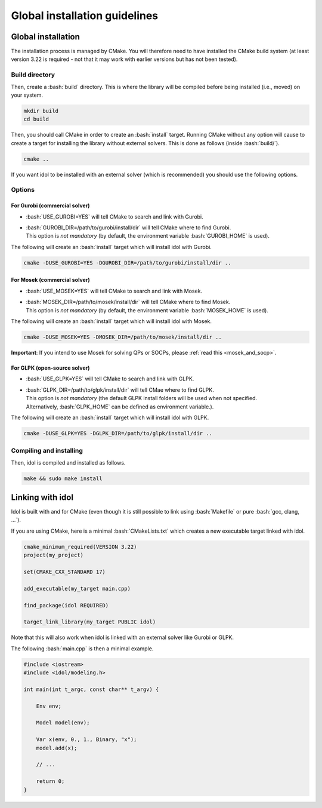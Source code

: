 .. _basics_installation:

.. role:: bash(code)
   :language: bash

Global installation guidelines
=======================

Global installation
-------------------

The installation process is managed by CMake. You will therefore need to have
installed the CMake build system (at least version 3.22 is required - not that
it may work with earlier versions but has not been tested).

Build directory
^^^^^^^^^^^^^^

Then, create a :bash:`build` directory. This is where the library will be compiled before being installed (i.e., moved) on your system.

.. code-block:: bash

    mkdir build
    cd build

Then, you should call CMake in order to create an :bash:`install` target.
Running CMake without any option will cause to create a target for installing
the library without external solvers. This is done as follows (inside :bash:`build/`).

.. code-block:: bash

    cmake ..

If you want idol to be installed with an external solver (which is recommended) you should use
the following options.

Options
^^^^^^^

For Gurobi (commercial solver)
""""""""""""""""

* :bash:`USE_GUROBI=YES` will tell CMake to search and link with Gurobi.
* | :bash:`GUROBI_DIR=/path/to/gurobi/install/dir` will tell CMake where to find Gurobi.
  | This option is *not mandatory* (by default, the environment variable :bash:`GUROBI_HOME` is used).

The following will create an :bash:`install` target which will install idol with Gurobi.

.. code-block:: bash

    cmake -DUSE_GUROBI=YES -DGUROBI_DIR=/path/to/gurobi/install/dir ..


For Mosek (commercial solver)
""""""""""""""""

* :bash:`USE_MOSEK=YES` will tell CMake to search and link with Mosek.
* | :bash:`MOSEK_DIR=/path/to/mosek/install/dir` will tell CMake where to find Mosek.
  | This option is *not mandatory* (by default, the environment variable :bash:`MOSEK_HOME` is used).

The following will create an :bash:`install` target which will install idol with Mosek.

.. code-block:: bash

    cmake -DUSE_MOSEK=YES -DMOSEK_DIR=/path/to/mosek/install/dir ..

**Important**: If you intend to use Mosek for solving QPs or SOCPs, please :ref:`read this <mosek_and_socp>`.

For GLPK (open-source solver)
""""""""""""""""

* :bash:`USE_GLPK=YES` will tell CMake to search and link with GLPK.
* | :bash:`GLPK_DIR=/path/to/glpk/install/dir` will tell CMae where to find GLPK.
  | This option is *not mandatory* (the default GLPK install folders will be used when not specified.
  | Alternatively, :bash:`GLPK_HOME` can be defined as environment variable.).

The following will create an :bash:`install` target which will install idol with GLPK.

.. code-block:: bash

    cmake -DUSE_GLPK=YES -DGLPK_DIR=/path/to/glpk/install/dir ..

Compiling and installing
^^^^^^^^^^^^^^^^^^^^^^^^

Then, idol is compiled and installed as follows.

.. code-block:: bash

    make && sudo make install

Linking with idol
-----------------

Idol is built with and for CMake (even though it is still possible to link using :bash:`Makefile` or pure :bash:`gcc, clang, ...`).

If you are using CMake, here is a minimal :bash:`CMakeLists.txt` which creates a new executable target linked with idol.

.. code-block:: cmake

    cmake_minimum_required(VERSION 3.22)
    project(my_project)

    set(CMAKE_CXX_STANDARD 17)

    add_executable(my_target main.cpp)

    find_package(idol REQUIRED)

    target_link_library(my_target PUBLIC idol)

Note that this will also work when idol is linked with an external solver like Gurobi or GLPK.

The following :bash:`main.cpp` is then a minimal example.

.. code-block:: cpp

    #include <iostream>
    #include <idol/modeling.h>

    int main(int t_argc, const char** t_argv) {

        Env env;

        Model model(env);

        Var x(env, 0., 1., Binary, "x");
        model.add(x);

        // ...

        return 0;
    }
